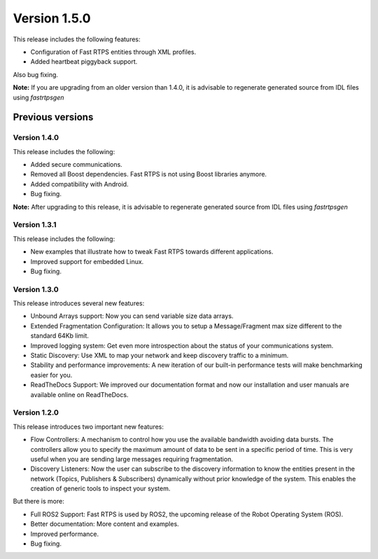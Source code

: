 Version 1.5.0
=============

This release includes the following features:

* Configuration of Fast RTPS entities through XML profiles.
* Added heartbeat piggyback support.

Also bug fixing.

**Note:** If you are upgrading from an older version than 1.4.0, it is advisable to regenerate generated source from IDL files using
*fastrtpsgen*

Previous versions
-----------------

Version 1.4.0
^^^^^^^^^^^^^

This release includes the following:

* Added secure communications.
* Removed all Boost dependencies. Fast RTPS is not using Boost libraries anymore.
* Added compatibility with Android.
* Bug fixing.

**Note:** After upgrading to this release, it is advisable to regenerate generated source from IDL files using
*fastrtpsgen*

Version 1.3.1
^^^^^^^^^^^^^

This release includes the following:

* New examples that illustrate how to tweak Fast RTPS towards different applications.
* Improved support for embedded Linux.
* Bug fixing.

Version 1.3.0
^^^^^^^^^^^^^

This release introduces several new features:

* Unbound Arrays support: Now you can send variable size data arrays. 
* Extended Fragmentation Configuration: It allows you to setup a Message/Fragment max size different to the standard 64Kb limit. 
* Improved logging system: Get even more introspection about the status of your communications system.
* Static Discovery: Use XML to map your network and keep discovery traffic to a minimum.
* Stability and performance improvements: A new iteration of our built-in performance tests will make benchmarking easier for you.
* ReadTheDocs Support: We improved our documentation format and now our installation and user manuals are available online on ReadTheDocs.

Version 1.2.0
^^^^^^^^^^^^^

This release introduces two important new features:

* Flow Controllers: A mechanism to control how you use the available bandwidth avoiding data bursts. The controllers allow you to specify the maximum amount of data to be sent in a specific period of time. This is very useful when you are sending large messages requiring fragmentation.
* Discovery Listeners: Now the user can subscribe to the discovery information to know the entities present in the network (Topics, Publishers & Subscribers) dynamically without prior knowledge of the system. This enables the creation of generic tools to inspect your system.

But there is more:

* Full ROS2 Support: Fast RTPS is used by ROS2, the upcoming release of the Robot Operating System (ROS).
* Better documentation: More content and examples.
* Improved performance.
* Bug fixing.

